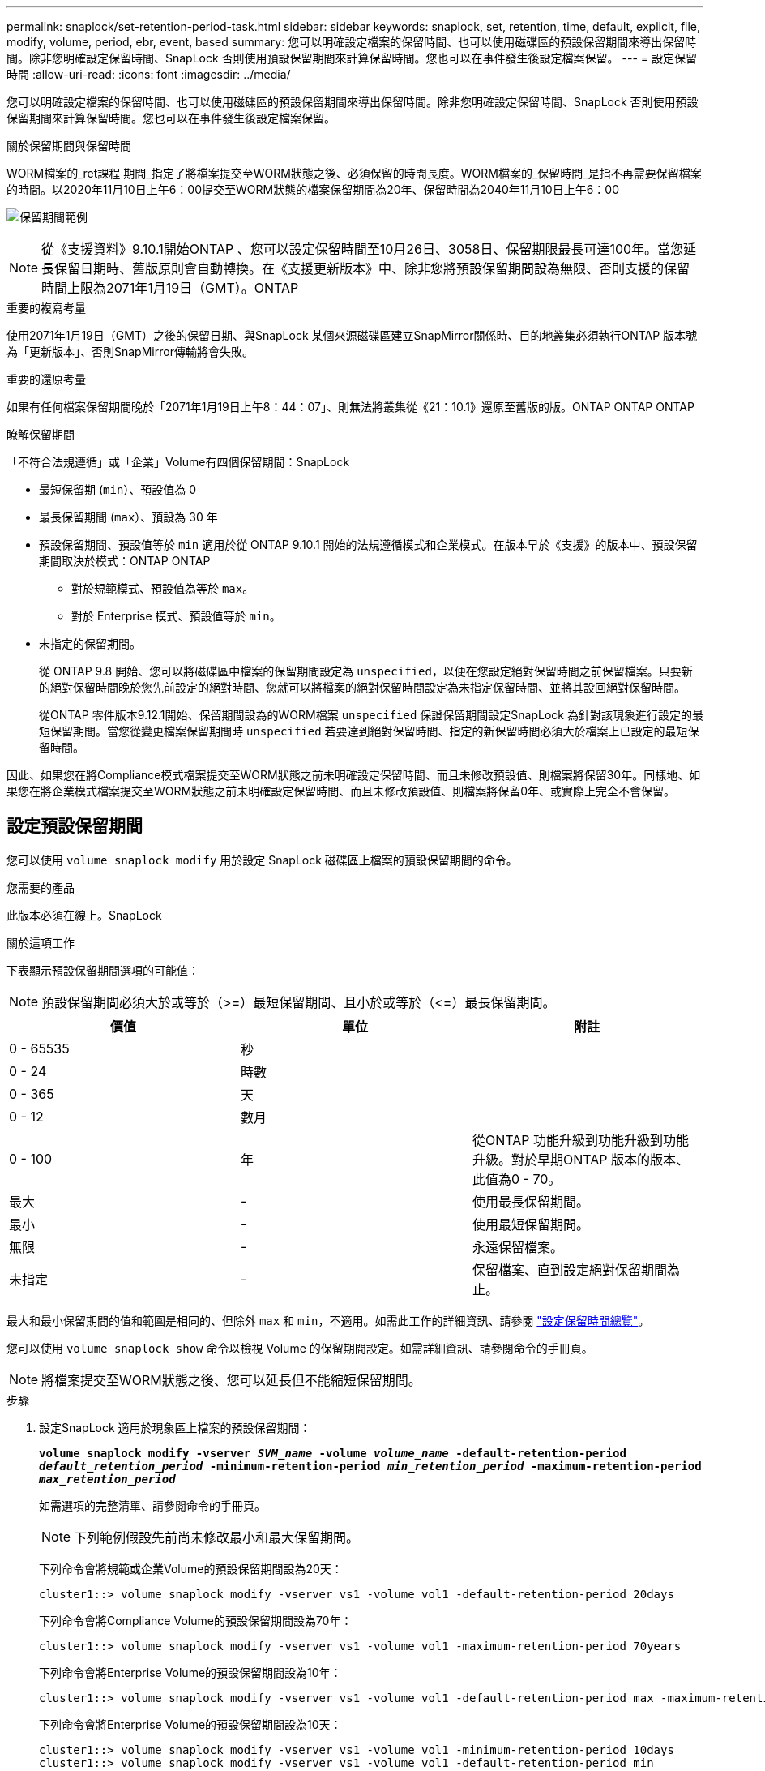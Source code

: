 ---
permalink: snaplock/set-retention-period-task.html 
sidebar: sidebar 
keywords: snaplock, set, retention, time, default, explicit, file, modify, volume, period, ebr, event, based 
summary: 您可以明確設定檔案的保留時間、也可以使用磁碟區的預設保留期間來導出保留時間。除非您明確設定保留時間、SnapLock 否則使用預設保留期間來計算保留時間。您也可以在事件發生後設定檔案保留。 
---
= 設定保留時間
:allow-uri-read: 
:icons: font
:imagesdir: ../media/


[role="lead"]
您可以明確設定檔案的保留時間、也可以使用磁碟區的預設保留期間來導出保留時間。除非您明確設定保留時間、SnapLock 否則使用預設保留期間來計算保留時間。您也可以在事件發生後設定檔案保留。

.關於保留期間與保留時間
WORM檔案的_ret課程 期間_指定了將檔案提交至WORM狀態之後、必須保留的時間長度。WORM檔案的_保留時間_是指不再需要保留檔案的時間。以2020年11月10日上午6：00提交至WORM狀態的檔案保留期間為20年、保留時間為2040年11月10日上午6：00

image:retention.gif["保留期間範例"]

[NOTE]
====
從《支援資料》9.10.1開始ONTAP 、您可以設定保留時間至10月26日、3058日、保留期限最長可達100年。當您延長保留日期時、舊版原則會自動轉換。在《支援更新版本》中、除非您將預設保留期間設為無限、否則支援的保留時間上限為2071年1月19日（GMT）。ONTAP

====
.重要的複寫考量
使用2071年1月19日（GMT）之後的保留日期、與SnapLock 某個來源磁碟區建立SnapMirror關係時、目的地叢集必須執行ONTAP 版本號為「更新版本」、否則SnapMirror傳輸將會失敗。

.重要的還原考量
如果有任何檔案保留期間晚於「2071年1月19日上午8：44：07」、則無法將叢集從《21：10.1》還原至舊版的版。ONTAP ONTAP ONTAP

.瞭解保留期間
「不符合法規遵循」或「企業」Volume有四個保留期間：SnapLock

* 最短保留期 (`min`）、預設值為 0
* 最長保留期間 (`max`）、預設為 30 年
* 預設保留期間、預設值等於 `min` 適用於從 ONTAP 9.10.1 開始的法規遵循模式和企業模式。在版本早於《支援》的版本中、預設保留期間取決於模式：ONTAP ONTAP
+
** 對於規範模式、預設值為等於 `max`。
** 對於 Enterprise 模式、預設值等於 `min`。


* 未指定的保留期間。
+
從 ONTAP 9.8 開始、您可以將磁碟區中檔案的保留期間設定為 `unspecified`，以便在您設定絕對保留時間之前保留檔案。只要新的絕對保留時間晚於您先前設定的絕對時間、您就可以將檔案的絕對保留時間設定為未指定保留時間、並將其設回絕對保留時間。

+
從ONTAP 零件版本9.12.1開始、保留期間設為的WORM檔案 `unspecified` 保證保留期間設定SnapLock 為針對該現象進行設定的最短保留期間。當您從變更檔案保留期間時 `unspecified` 若要達到絕對保留時間、指定的新保留時間必須大於檔案上已設定的最短保留時間。



因此、如果您在將Compliance模式檔案提交至WORM狀態之前未明確設定保留時間、而且未修改預設值、則檔案將保留30年。同樣地、如果您在將企業模式檔案提交至WORM狀態之前未明確設定保留時間、而且未修改預設值、則檔案將保留0年、或實際上完全不會保留。



== 設定預設保留期間

您可以使用 `volume snaplock modify` 用於設定 SnapLock 磁碟區上檔案的預設保留期間的命令。

.您需要的產品
此版本必須在線上。SnapLock

.關於這項工作
下表顯示預設保留期間選項的可能值：

[NOTE]
====
預設保留期間必須大於或等於（>=）最短保留期間、且小於或等於（\<=）最長保留期間。

====
|===
| 價值 | 單位 | 附註 


 a| 
0 - 65535
 a| 
秒
 a| 



 a| 
0 - 24
 a| 
時數
 a| 



 a| 
0 - 365
 a| 
天
 a| 



 a| 
0 - 12
 a| 
數月
 a| 



 a| 
0 - 100
 a| 
年
 a| 
從ONTAP 功能升級到功能升級到功能升級。對於早期ONTAP 版本的版本、此值為0 - 70。



 a| 
最大
 a| 
-
 a| 
使用最長保留期間。



 a| 
最小
 a| 
-
 a| 
使用最短保留期間。



 a| 
無限
 a| 
-
 a| 
永遠保留檔案。



 a| 
未指定
 a| 
-
 a| 
保留檔案、直到設定絕對保留期間為止。

|===
最大和最小保留期間的值和範圍是相同的、但除外 `max` 和 `min`，不適用。如需此工作的詳細資訊、請參閱 link:set-retention-period-task.html["設定保留時間總覽"]。

您可以使用 `volume snaplock show` 命令以檢視 Volume 的保留期間設定。如需詳細資訊、請參閱命令的手冊頁。

[NOTE]
====
將檔案提交至WORM狀態之後、您可以延長但不能縮短保留期間。

====
.步驟
. 設定SnapLock 適用於現象區上檔案的預設保留期間：
+
`*volume snaplock modify -vserver _SVM_name_ -volume _volume_name_ -default-retention-period _default_retention_period_ -minimum-retention-period _min_retention_period_ -maximum-retention-period _max_retention_period_*`

+
如需選項的完整清單、請參閱命令的手冊頁。

+
[NOTE]
====
下列範例假設先前尚未修改最小和最大保留期間。

====
+
下列命令會將規範或企業Volume的預設保留期間設為20天：

+
[listing]
----
cluster1::> volume snaplock modify -vserver vs1 -volume vol1 -default-retention-period 20days
----
+
下列命令會將Compliance Volume的預設保留期間設為70年：

+
[listing]
----
cluster1::> volume snaplock modify -vserver vs1 -volume vol1 -maximum-retention-period 70years
----
+
下列命令會將Enterprise Volume的預設保留期間設為10年：

+
[listing]
----
cluster1::> volume snaplock modify -vserver vs1 -volume vol1 -default-retention-period max -maximum-retention-period 10years
----
+
下列命令會將Enterprise Volume的預設保留期間設為10天：

+
[listing]
----
cluster1::> volume snaplock modify -vserver vs1 -volume vol1 -minimum-retention-period 10days
cluster1::> volume snaplock modify -vserver vs1 -volume vol1 -default-retention-period min
----
+
下列命令會將Compliance Volume的預設保留期間設為無限：

+
[listing]
----
cluster1::> volume snaplock modify -vserver vs1 -volume vol1 -default-retention-period infinite -maximum-retention-period infinite
----




== 明確設定檔案的保留時間

您可以修改檔案的上次存取時間、明確設定檔案的保留時間。您可以透過NFS或CIFS使用任何適當的命令或程式來修改上次存取時間。

.關於這項工作
將檔案提交至WORM之後、您可以延長但不能縮短保留時間。保留時間會儲存在中 `atime` 檔案欄位。

[NOTE]
====
您無法將檔案的保留時間明確設定為 `infinite`。只有在使用預設保留期間來計算保留時間時、才能使用該值。

====
.步驟
. 使用適當的命令或程式來修改您要設定其保留時間的檔案上次存取時間。
+
在UNIX Shell中、使用下列命令將保留時間設定為2020年11月21日上午6：00在名為的檔案上 `document.txt`：

+
[listing]
----
touch -a -t 202011210600 document.txt
----
+
[NOTE]
====
您可以使用任何適當的命令或程式來修改Windows中的上次存取時間。

====




== 設定事件發生後的檔案保留期間

從ONTAP 使用支援功能《支援功能》的《支援功能SnapLock 》（ETR__）開始、您可以定義事件發生後、檔案保留的時間長度。

.您需要的產品
* 您必須SnapLock 是管理員才能執行此工作。
+
link:create-compliance-administrator-account-task.html["建立SnapLock 一個管理員帳戶"]

* 您必須登入安全連線（SSH、主控台或ZAPI）。


.關於這項工作
事件保留原則_定義事件發生後的檔案保留期間。原則可套用至單一檔案或目錄中的所有檔案。

* 如果檔案不是WORM檔案、則會在原則中定義的保留期間內、將其提交至WORM狀態。
* 如果檔案是WORM檔案或WORM可應用檔案、其保留期間將會延長至原則中定義的保留期間。


您可以使用法規遵循模式或企業模式磁碟區。

[NOTE]
====
EBR原則無法套用至合法持有的檔案。

====
如需進階使用方式、請參閱 link:https://www.netapp.com/us/media/tr-4526.pdf["符合法規的WORM儲存設備、採用NetApp SnapLock 技術"]。

|===


| *使用EBR延長現有WORM檔案的保留期間* 


 a| 
當您想要延長現有WORM檔案的保留期間時、EBR非常方便。例如、貴公司的政策可能是在員工變更扣繳選項後、保留未修改的員工W-4記錄三年。另一項公司政策可能要求在員工離職後保留W-4記錄五年。

在此情況下、您可以建立保留五年的EBR原則。員工終止聘僱（「事件」）後、您會將EBR原則套用至員工的W-4記錄、延長其保留期間。這通常比手動延長保留期間更容易、尤其是涉及大量檔案時。

|===
.步驟
. 建立EBR原則：
+
`*snaplock event-retention policy create -vserver _SVM_name_ -name _policy_name_ -retention-period _retention_period_*`

+
下列命令會建立 EBR 原則 `employee_exit` 開啟 `vs1` 保留期為十年：

+
[listing]
----
cluster1::>snaplock event-retention policy create -vserver vs1 -name employee_exit -retention-period 10years
----
. 套用EBR原則：
+
`*snaplock event-retention apply -vserver _SVM_name_ -name _policy_name_ -volume _volume_name_ -path _path_name_*`

+
下列命令會套用 EBR 原則 `employee_exit` 開啟 `vs1` 目錄中的所有檔案 `d1`：

+
[listing]
----
cluster1::>snaplock event-retention apply -vserver vs1 -name employee_exit -volume vol1 -path /d1
----

